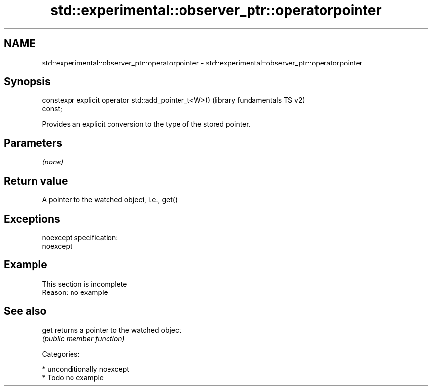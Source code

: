 .TH std::experimental::observer_ptr::operatorpointer 3 "Nov 25 2015" "2.1 | http://cppreference.com" "C++ Standard Libary"
.SH NAME
std::experimental::observer_ptr::operatorpointer \- std::experimental::observer_ptr::operatorpointer

.SH Synopsis
   constexpr explicit operator std::add_pointer_t<W>()     (library fundamentals TS v2)
   const;

   Provides an explicit conversion to the type of the stored pointer.

.SH Parameters

   \fI(none)\fP

.SH Return value

   A pointer to the watched object, i.e., get()

.SH Exceptions

   noexcept specification:  
   noexcept
     

.SH Example

    This section is incomplete
    Reason: no example

.SH See also

   get returns a pointer to the watched object
       \fI(public member function)\fP 

   Categories:

     * unconditionally noexcept
     * Todo no example
